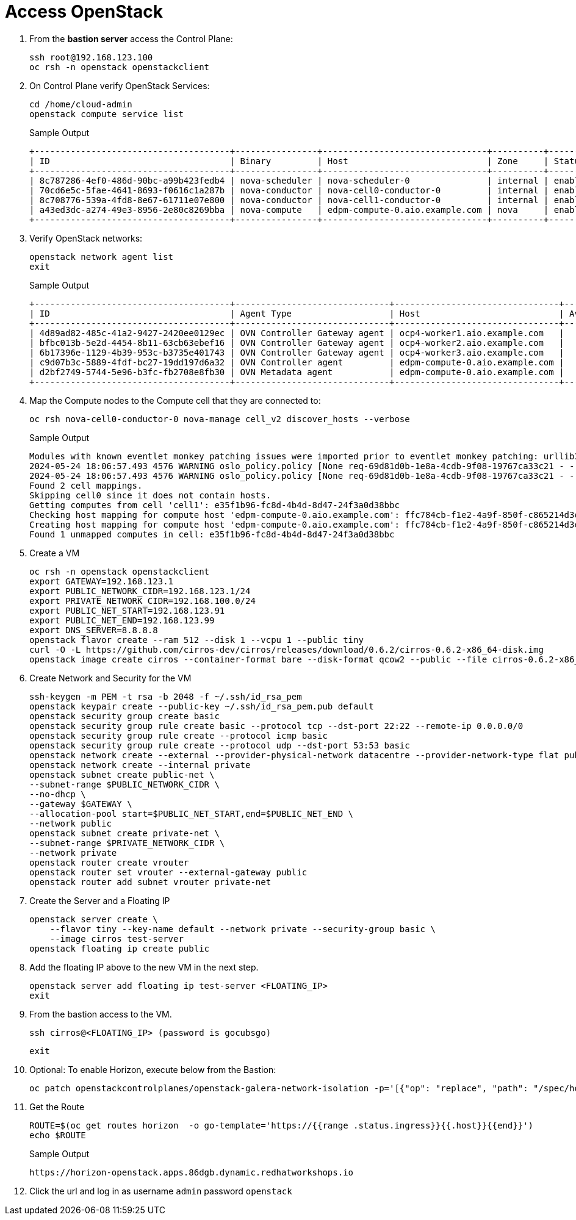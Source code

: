 = Access OpenStack

. From the *bastion server* access the Control Plane:
+
[source,bash,role=execute]
----
ssh root@192.168.123.100
oc rsh -n openstack openstackclient
----

. On Control Plane verify OpenStack Services:
+
[source,bash,role=execute]
----
cd /home/cloud-admin
openstack compute service list
----
+
.Sample Output
----
+--------------------------------------+----------------+--------------------------------+----------+---------+-------+----------------------------+
| ID                                   | Binary         | Host                           | Zone     | Status  | State | Updated At                 |
+--------------------------------------+----------------+--------------------------------+----------+---------+-------+----------------------------+
| 8c787286-4ef0-486d-90bc-a99b423fedb4 | nova-scheduler | nova-scheduler-0               | internal | enabled | up    | 2024-05-24T08:56:03.000000 |
| 70cd6e5c-5fae-4641-8693-f0616c1a287b | nova-conductor | nova-cell0-conductor-0         | internal | enabled | up    | 2024-05-24T08:56:09.000000 |
| 8c708776-539a-4fd8-8e67-61711e07e800 | nova-conductor | nova-cell1-conductor-0         | internal | enabled | up    | 2024-05-24T08:56:02.000000 |
| a43ed3dc-a274-49e3-8956-2e80c8269bba | nova-compute   | edpm-compute-0.aio.example.com | nova     | enabled | up    | 2024-05-24T08:56:07.000000 |
+--------------------------------------+----------------+--------------------------------+----------+---------+-------+----------------------------+
----

. Verify OpenStack networks:
+
[source,bash,role=execute]
----
openstack network agent list
exit
----
+
.Sample Output
----
+--------------------------------------+------------------------------+--------------------------------+-------------------+-------+-------+----------------------------+
| ID                                   | Agent Type                   | Host                           | Availability Zone | Alive | State | Binary                     |
+--------------------------------------+------------------------------+--------------------------------+-------------------+-------+-------+----------------------------+
| 4d89ad82-485c-41a2-9427-2420ee0129ec | OVN Controller Gateway agent | ocp4-worker1.aio.example.com   |                   | :-)   | UP    | ovn-controller             |
| bfbc013b-5e2d-4454-8b11-63cb63ebef16 | OVN Controller Gateway agent | ocp4-worker2.aio.example.com   |                   | :-)   | UP    | ovn-controller             |
| 6b17396e-1129-4b39-953c-b3735e401743 | OVN Controller Gateway agent | ocp4-worker3.aio.example.com   |                   | :-)   | UP    | ovn-controller             |
| c9d07b3c-5889-4fdf-bc27-19dd197d6a32 | OVN Controller agent         | edpm-compute-0.aio.example.com |                   | :-)   | UP    | ovn-controller             |
| d2bf2749-5744-5e96-b3fc-fb2708e8fb30 | OVN Metadata agent           | edpm-compute-0.aio.example.com |                   | :-)   | UP    | neutron-ovn-metadata-agent |
+--------------------------------------+------------------------------+--------------------------------+-------------------+-------+-------+----------------------------+
----

. Map the Compute nodes to the Compute cell that they are connected to:
+
[source,bash,role=execute]
----
oc rsh nova-cell0-conductor-0 nova-manage cell_v2 discover_hosts --verbose
----
+
.Sample Output
----
Modules with known eventlet monkey patching issues were imported prior to eventlet monkey patching: urllib3. This warning can usually be ignored if the caller is only importing and not executing nova code.
2024-05-24 18:06:57.493 4576 WARNING oslo_policy.policy [None req-69d81d0b-1e8a-4cdb-9f08-19767ca33c21 - - - - - -] JSON formatted policy_file support is deprecated since Victoria release. You need to use YAML format which will be default in future. You can use ``oslopolicy-convert-json-to-yaml`` tool to convert existing JSON-formatted policy file to YAML-formatted in backward compatible way: https://docs.openstack.org/oslo.policy/latest/cli/oslopolicy-convert-json-to-yaml.html.
2024-05-24 18:06:57.493 4576 WARNING oslo_policy.policy [None req-69d81d0b-1e8a-4cdb-9f08-19767ca33c21 - - - - - -] JSON formatted policy_file support is deprecated since Victoria release. You need to use YAML format which will be default in future. You can use ``oslopolicy-convert-json-to-yaml`` tool to convert existing JSON-formatted policy file to YAML-formatted in backward compatible way: https://docs.openstack.org/oslo.policy/latest/cli/oslopolicy-convert-json-to-yaml.html.
Found 2 cell mappings.
Skipping cell0 since it does not contain hosts.
Getting computes from cell 'cell1': e35f1b96-fc8d-4b4d-8d47-24f3a0d38bbc
Checking host mapping for compute host 'edpm-compute-0.aio.example.com': ffc784cb-f1e2-4a9f-850f-c865214d3edd
Creating host mapping for compute host 'edpm-compute-0.aio.example.com': ffc784cb-f1e2-4a9f-850f-c865214d3edd
Found 1 unmapped computes in cell: e35f1b96-fc8d-4b4d-8d47-24f3a0d38bbc
----

. Create a VM
+
[source,bash,role=execute]
----
oc rsh -n openstack openstackclient
export GATEWAY=192.168.123.1
export PUBLIC_NETWORK_CIDR=192.168.123.1/24
export PRIVATE_NETWORK_CIDR=192.168.100.0/24
export PUBLIC_NET_START=192.168.123.91
export PUBLIC_NET_END=192.168.123.99
export DNS_SERVER=8.8.8.8
openstack flavor create --ram 512 --disk 1 --vcpu 1 --public tiny
curl -O -L https://github.com/cirros-dev/cirros/releases/download/0.6.2/cirros-0.6.2-x86_64-disk.img
openstack image create cirros --container-format bare --disk-format qcow2 --public --file cirros-0.6.2-x86_64-disk.img
----

. Create Network and Security for the VM
+
[source,bash,role=execute]
----
ssh-keygen -m PEM -t rsa -b 2048 -f ~/.ssh/id_rsa_pem
openstack keypair create --public-key ~/.ssh/id_rsa_pem.pub default
openstack security group create basic
openstack security group rule create basic --protocol tcp --dst-port 22:22 --remote-ip 0.0.0.0/0
openstack security group rule create --protocol icmp basic
openstack security group rule create --protocol udp --dst-port 53:53 basic
openstack network create --external --provider-physical-network datacentre --provider-network-type flat public
openstack network create --internal private
openstack subnet create public-net \
--subnet-range $PUBLIC_NETWORK_CIDR \
--no-dhcp \
--gateway $GATEWAY \
--allocation-pool start=$PUBLIC_NET_START,end=$PUBLIC_NET_END \
--network public
openstack subnet create private-net \
--subnet-range $PRIVATE_NETWORK_CIDR \
--network private
openstack router create vrouter
openstack router set vrouter --external-gateway public
openstack router add subnet vrouter private-net
----

. Create the Server and a Floating IP
+
[source,bash,role=execute]
----
openstack server create \
    --flavor tiny --key-name default --network private --security-group basic \
    --image cirros test-server
openstack floating ip create public
----

. Add the floating IP above to the new VM in the next step.
+
[source,bash,role=execute]
----
openstack server add floating ip test-server <FLOATING_IP>
exit
----

. From the bastion access to the VM.
+
[source,bash,role=execute]
----
ssh cirros@<FLOATING_IP> (password is gocubsgo)
----
+
[source,bash,role=execute]
----
exit
----

. Optional: To enable Horizon, execute below from the Bastion:
+
[source,bash,role=execute]
----
oc patch openstackcontrolplanes/openstack-galera-network-isolation -p='[{"op": "replace", "path": "/spec/horizon/enabled", "value": true}]' --type json
----

. Get the Route
+
[source,bash,role=execute]
----
ROUTE=$(oc get routes horizon  -o go-template='https://{{range .status.ingress}}{{.host}}{{end}}')
echo $ROUTE
----
+
.Sample Output
----
https://horizon-openstack.apps.86dgb.dynamic.redhatworkshops.io
----

. Click the url and log in as username `admin` password `openstack`
